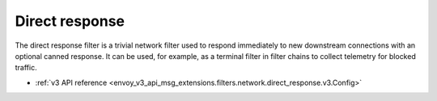 .. _config_network_filters_direct_response:

Direct response
===============

The direct response filter is a trivial network filter used to respond
immediately to new downstream connections with an optional canned response. It
can be used, for example, as a terminal filter in filter chains to collect
telemetry for blocked traffic.

* :ref:`v3 API reference <envoy_v3_api_msg_extensions.filters.network.direct_response.v3.Config>`
